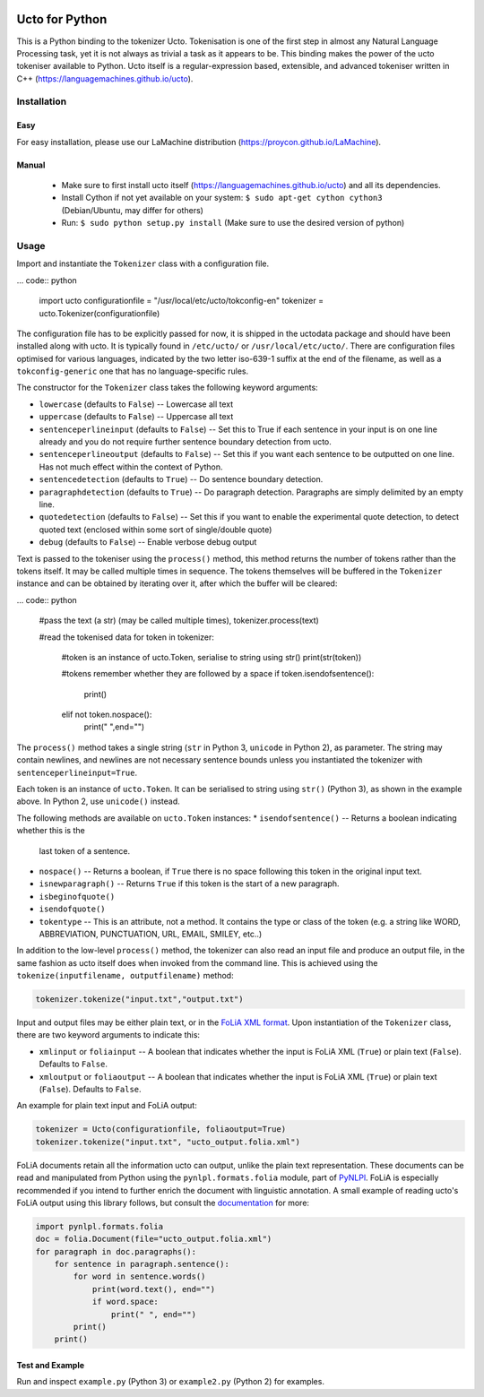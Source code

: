 .. image:: http://applejack.science.ru.nl/lamabadge.php/python-ucto
   :target: http://applejack.science.ru.nl/languagemachines/

Ucto for Python
=================

This is a Python binding to the tokenizer Ucto. Tokenisation is one of the first step in almost any Natural Language Processing task, yet it is not always as trivial a task as it appears to be. This binding makes the power of the ucto tokeniser available to Python. Ucto itself is a regular-expression based, extensible, and advanced tokeniser written in C++ (https://languagemachines.github.io/ucto).

Installation
----------------

Easy
~~~~~~~~~~

For easy installation, please use our LaMachine distribution (https://proycon.github.io/LaMachine).

Manual
~~~~~~~~~~~~

 * Make sure to first install ucto itself (https://languagemachines.github.io/ucto) and all its dependencies. 
 * Install Cython if not yet available on your system: ``$ sudo apt-get cython cython3`` (Debian/Ubuntu, may differ for others)
 * Run:  ``$ sudo python setup.py install``   (Make sure to use the desired version of python)


Usage
---------------------

Import and instantiate the ``Tokenizer`` class with a configuration file.

... code:: python

    import ucto
    configurationfile = "/usr/local/etc/ucto/tokconfig-en"
    tokenizer = ucto.Tokenizer(configurationfile)

The configuration file has to be explicitly passed for now, it is shipped in
the uctodata package and should have been installed along with ucto. It is
typically found in ``/etc/ucto/`` or ``/usr/local/etc/ucto/``. There are
configuration files optimised for various languages, indicated by the two
letter iso-639-1 suffix at the end of the filename, as well as a
``tokconfig-generic`` one that has no language-specific rules.

The constructor for the ``Tokenizer`` class takes the following keyword
arguments:

* ``lowercase`` (defaults to ``False``) -- Lowercase all text
* ``uppercase`` (defaults to ``False``) -- Uppercase all text
* ``sentenceperlineinput`` (defaults to ``False``) -- Set this to True if each
  sentence in your input is on one line already and you do not require further
  sentence boundary detection from ucto.
* ``sentenceperlineoutput`` (defaults to ``False``) -- Set this if you want
  each sentence to be outputted on one line. Has not much effect within the
  context of Python.
* ``sentencedetection`` (defaults to ``True``) -- Do sentence boundary
  detection.
* ``paragraphdetection`` (defaults to ``True``) -- Do paragraph detection.
  Paragraphs are simply delimited by an empty line.
* ``quotedetection`` (defaults to ``False``) -- Set this if you want to enable
  the experimental quote detection, to detect quoted text (enclosed within some
  sort of single/double quote)
* ``debug`` (defaults to ``False``) -- Enable verbose debug output

Text is passed to the tokeniser using the ``process()`` method, this method
returns the number of tokens rather than the tokens itself. It may be called
multiple times in sequence. The tokens
themselves will be buffered in the ``Tokenizer`` instance and can be
obtained by iterating over it, after which the buffer will be cleared:

... code:: python

    #pass the text (a str) (may be called multiple times),
    tokenizer.process(text)

    #read the tokenised data
    for token in tokenizer:
        #token is an instance of ucto.Token, serialise to string using str()
        print(str(token))

        #tokens remember whether they are followed by a space
        if token.isendofsentence():
            print()
        elif not token.nospace():
            print(" ",end="")

The ``process()`` method takes a single string (``str`` in Python 3,
``unicode`` in Python 2), as parameter. The string may contain newlines, and
newlines are not necessary sentence bounds unless you instantiated the
tokenizer with ``sentenceperlineinput=True``.

Each token is an instance of ``ucto.Token``. It can be serialised to string
using ``str()`` (Python 3), as shown in the example above. In Python 2, use ``unicode()`` instead.

The following methods are available on ``ucto.Token`` instances:
* ``isendofsentence()`` -- Returns a boolean indicating whether this is the
  last token of a sentence.
* ``nospace()`` -- Returns a boolean, if ``True`` there is no space following
  this token in the original input text.
* ``isnewparagraph()`` -- Returns ``True`` if this token is the start of a new
  paragraph.
* ``isbeginofquote()``
* ``isendofquote()``
* ``tokentype`` -- This is an attribute, not a method. It contains the type
  or class of the token (e.g. a string like  WORD, ABBREVIATION, PUNCTUATION, URL, EMAIL, SMILEY, etc..)

In addition to the low-level ``process()`` method, the tokenizer can also read
an input file and produce an output file, in the same fashion as ucto itself
does when invoked from the command line. This is achieved using the
``tokenize(inputfilename, outputfilename)`` method:

.. code:: python

    tokenizer.tokenize("input.txt","output.txt")

Input and output files may
be either plain text, or in the `FoLiA XML format <https://proycon.github.io/folia>`_.  Upon instantiation of the ``Tokenizer`` class, there
are two keyword arguments to indicate this:

* ``xmlinput`` or ``foliainput`` -- A boolean that indicates whether the input is
  FoLiA XML (``True``) or plain text (``False``). Defaults to ``False``.
* ``xmloutput`` or ``foliaoutput`` -- A boolean that indicates whether the input is
  FoLiA XML (``True``) or plain text (``False``). Defaults to ``False``.

An example for plain text input and FoLiA output:

.. code:: python

    tokenizer = Ucto(configurationfile, foliaoutput=True)
    tokenizer.tokenize("input.txt", "ucto_output.folia.xml")

FoLiA documents retain all the information ucto can output, unlike the plain
text representation. These documents can be read and manipulated from Python using the
``pynlpl.formats.folia`` module, part of `PyNLPl
<https://github.com/proycon/pynlpl>`_. FoLiA is especially recommended if
you intend to further enrich the document with linguistic annotation. A small
example of reading ucto's FoLiA output using this library follows, but consult the `documentation <http://pynlpl.readthedocs.io/en/latest/folia.html>`_ for more:

.. code:: python

    import pynlpl.formats.folia
    doc = folia.Document(file="ucto_output.folia.xml")
    for paragraph in doc.paragraphs():
        for sentence in paragraph.sentence():
            for word in sentence.words()
                print(word.text(), end="")
                if word.space:
                    print(" ", end="")
            print()
        print()

Test and Example
~~~~~~~~~~~~~~~~~~~

Run and inspect ``example.py`` (Python 3) or ``example2.py`` (Python 2) for examples.









